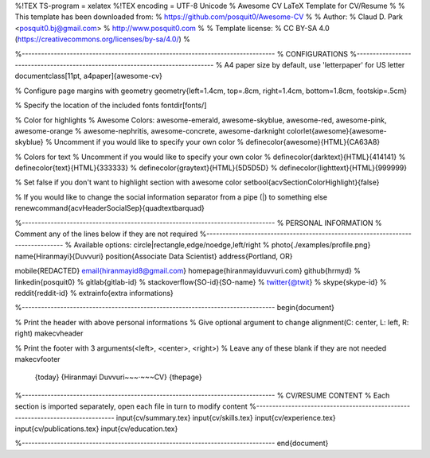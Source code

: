 .. title: test
.. slug: test
.. date: 2018-07-05 22:13:36 UTC-07:00
.. tags: 
.. category: 
.. link: 
.. description: 
.. type: text

%!TEX TS-program = xelatex
%!TEX encoding = UTF-8 Unicode
% Awesome CV LaTeX Template for CV/Resume
%
% This template has been downloaded from:
% https://github.com/posquit0/Awesome-CV
%
% Author:
% Claud D. Park <posquit0.bj@gmail.com>
% http://www.posquit0.com
%
% Template license:
% CC BY-SA 4.0 (https://creativecommons.org/licenses/by-sa/4.0/)
%


%-------------------------------------------------------------------------------
% CONFIGURATIONS
%-------------------------------------------------------------------------------
% A4 paper size by default, use 'letterpaper' for US letter
\documentclass[11pt, a4paper]{awesome-cv}

% Configure page margins with geometry
\geometry{left=1.4cm, top=.8cm, right=1.4cm, bottom=1.8cm, footskip=.5cm}

% Specify the location of the included fonts
\fontdir[fonts/]

% Color for highlights
% Awesome Colors: awesome-emerald, awesome-skyblue, awesome-red, awesome-pink, awesome-orange
%                 awesome-nephritis, awesome-concrete, awesome-darknight
\colorlet{awesome}{awesome-skyblue}
% Uncomment if you would like to specify your own color
% \definecolor{awesome}{HTML}{CA63A8}

% Colors for text
% Uncomment if you would like to specify your own color
% \definecolor{darktext}{HTML}{414141}
% \definecolor{text}{HTML}{333333}
% \definecolor{graytext}{HTML}{5D5D5D}
% \definecolor{lighttext}{HTML}{999999}

% Set false if you don't want to highlight section with awesome color
\setbool{acvSectionColorHighlight}{false}

% If you would like to change the social information separator from a pipe (|) to something else
\renewcommand{\acvHeaderSocialSep}{\quad\textbar\quad}


%-------------------------------------------------------------------------------
%	PERSONAL INFORMATION
%	Comment any of the lines below if they are not required
%-------------------------------------------------------------------------------
% Available options: circle|rectangle,edge/noedge,left/right
% \photo{./examples/profile.png}
\name{Hiranmayi}{Duvvuri}
\position{Associate Data Scientist}
\address{Portland, OR}

\mobile{REDACTED}
\email{hiranmayid8@gmail.com}
\homepage{hiranmayiduvvuri.com}
\github{hrmyd}
% \linkedin{posquit0}
% \gitlab{gitlab-id}
% \stackoverflow{SO-id}{SO-name}
% \twitter{@twit}
% \skype{skype-id}
% \reddit{reddit-id}
% \extrainfo{extra informations}


%-------------------------------------------------------------------------------
\begin{document}

% Print the header with above personal informations
% Give optional argument to change alignment(C: center, L: left, R: right)
\makecvheader

% Print the footer with 3 arguments(<left>, <center>, <right>)
% Leave any of these blank if they are not needed
\makecvfooter
  {\today}
  {Hiranmayi Duvvuri~~~·~~~CV}
  {\thepage}


%-------------------------------------------------------------------------------
%	CV/RESUME CONTENT
%	Each section is imported separately, open each file in turn to modify content
%-------------------------------------------------------------------------------
\input{cv/summary.tex}
\input{cv/skills.tex}
\input{cv/experience.tex}
\input{cv/publications.tex}
\input{cv/education.tex}


%-------------------------------------------------------------------------------
\end{document}

